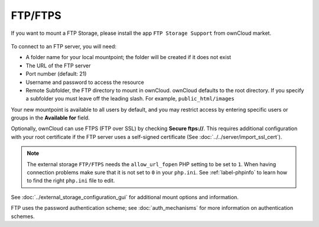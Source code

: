 ========
FTP/FTPS
========

If you want to mount a FTP Storage, please install the app ``FTP Storage Support`` from ownCloud market.

.. figure:: admin_manual/images/ftp_storage_support.png
   :alt: FTP Storage Support App


To connect to an FTP server, you will need:

* A folder name for your local mountpoint; the folder will be created if it 
  does not exist
* The URL of the FTP server
* Port number (default: 21)
* Username and password to access the resource
* Remote Subfolder, the FTP directory to mount in ownCloud. ownCloud defaults 
  to the root directory. If you specify a subfolder you must leave 
  off the leading slash. For example, ``public_html/images``
  
Your new mountpoint is available to all users by default, and you may restrict 
access by entering specific users or groups in the **Available for** field.  

Optionally, ownCloud can use FTPS (FTP over SSL) by checking **Secure ftps://**. 
This requires additional configuration with your root certificate if the FTP 
server uses a self-signed certificate (See :doc:`../../server/import_ssl_cert`).

.. figure:: images/ftp.png
   :alt: ownCloud GUI FTP configuration. 

.. note:: The external storage ``FTP/FTPS`` needs the ``allow_url_fopen`` PHP
   setting to be set to ``1``. When having connection problems make sure that it 
   is not set to ``0`` in your ``php.ini``. See :ref:`label-phpinfo` to learn 
   how to find the right ``php.ini`` file to edit.

See :doc:`../external_storage_configuration_gui` for additional mount 
options and information.

FTP uses the password authentication scheme; see :doc:`auth_mechanisms` for 
more information on authentication schemes.

